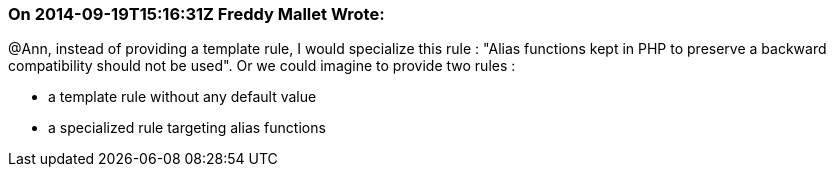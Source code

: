 === On 2014-09-19T15:16:31Z Freddy Mallet Wrote:
@Ann, instead of providing a template rule, I would specialize this rule : "Alias functions kept in PHP to preserve a backward compatibility should not be used". Or we could imagine to provide two rules :

* a template rule without any default value
* a specialized rule targeting alias functions

